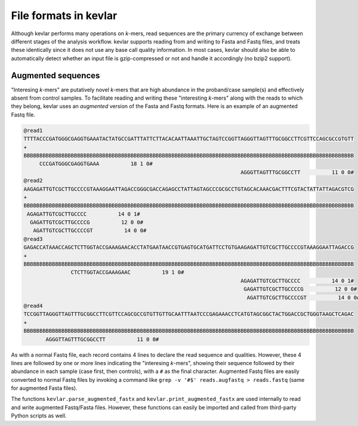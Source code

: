 File formats in **kevlar**
==========================

Although kevlar performs many operations on *k*-mers, read sequences are the primary currency of exchange between different stages of the analysis workflow.
kevlar supports reading from and writing to Fasta and Fastq files, and treats these identically since it does not use any base call quality information.
In most cases, kevlar should also be able to automatically detect whether an input file is gzip-compressed or not and handle it accordingly (no bzip2 support).

Augmented sequences
-------------------

"Interesing *k*-mers" are putatively novel *k*-mers that are high abundance in the proband/case sample(s) and effectively absent from control samples.
To facilitate reading and writing these "interesting *k*-mers" along with the reads to which they belong, kevlar uses an *augmented* version of the Fasta and Fastq formats.
Here is an example of an augmented Fastq file.

.. code::

   @read1
   TTTTACCCGATGGGCGAGGTGAAATACTATGCCGATTTATTCTTACACAATTAAATTGCTAGTCCGGTTAGGGTTAGTTTGCGGCCTTCGTTCCAGCGCCGTGTT
   +
   BBBBBBBBBBBBBBBBBBBBBBBBBBBBBBBBBBBBBBBBBBBBBBBBBBBBBBBBBBBBBBBBBBBBBBBBBBBBBBBBBBBBBBBBBBBBBBBBBBBBBBBBB
        CCCGATGGGCGAGGTGAAA          18 1 0#
                                                                        AGGGTTAGTTTGCGGCCTT          11 0 0#
   @read2
   AAGAGATTGTCGCTTGCCCCGTAAAGGAATTAGACCGGGCGACCAGAGCCTATTAGTAGCCCGCGCCTGTAGCACAAACGACTTTCGTACTATTATTAGACGTCG
   +
   BBBBBBBBBBBBBBBBBBBBBBBBBBBBBBBBBBBBBBBBBBBBBBBBBBBBBBBBBBBBBBBBBBBBBBBBBBBBBBBBBBBBBBBBBBBBBBBBBBBBBBBBB
    AGAGATTGTCGCTTGCCCC          14 0 1#
     GAGATTGTCGCTTGCCCCG          12 0 0#
      AGATTGTCGCTTGCCCCGT          14 0 0#
   @read3
   GAGACCATAAACCAGCTCTTGGTACCGAAAGAACACCTATGAATAACCGTGAGTGCATGATTCCTGTGAAGAGATTGTCGCTTGCCCCGTAAAGGAATTAGACCG
   +
   BBBBBBBBBBBBBBBBBBBBBBBBBBBBBBBBBBBBBBBBBBBBBBBBBBBBBBBBBBBBBBBBBBBBBBBBBBBBBBBBBBBBBBBBBBBBBBBBBBBBBBBBB
                  CTCTTGGTACCGAAAGAAC          19 1 0#
                                                                        AGAGATTGTCGCTTGCCCC          14 0 1#
                                                                         GAGATTGTCGCTTGCCCCG          12 0 0#
                                                                          AGATTGTCGCTTGCCCCGT          14 0 0#
   @read4
   TCCGGTTAGGGTTAGTTTGCGGCCTTCGTTCCAGCGCCGTGTTGTTGCAATTTAATCCCGAGAAACCTCATGTAGCGGCTACTGGACCGCTGGGTAAGCTCAGAC
   +
   BBBBBBBBBBBBBBBBBBBBBBBBBBBBBBBBBBBBBBBBBBBBBBBBBBBBBBBBBBBBBBBBBBBBBBBBBBBBBBBBBBBBBBBBBBBBBBBBBBBBBBBBB
          AGGGTTAGTTTGCGGCCTT          11 0 0#

As with a normal Fastq file, each record contains 4 lines to declare the read sequence and qualities.
However, these 4 lines are followed by one or more lines indicating the "interesing *k*-mers", showing their sequence followed by their abundance in each sample (case first, then controls), with a ``#`` as the final character.
Augmented Fastq files are easily converted to normal Fastq files by invoking a command like ``grep -v '#$' reads.augfastq > reads.fastq`` (same for augmented Fasta files).

The functions ``kevlar.parse_augmented_fastx`` and ``kevlar.print_augmented_fastx`` are used internally to read and write augmented Fastq/Fasta files.
However, these functions can easily be imported and called from third-party Python scripts as well.
